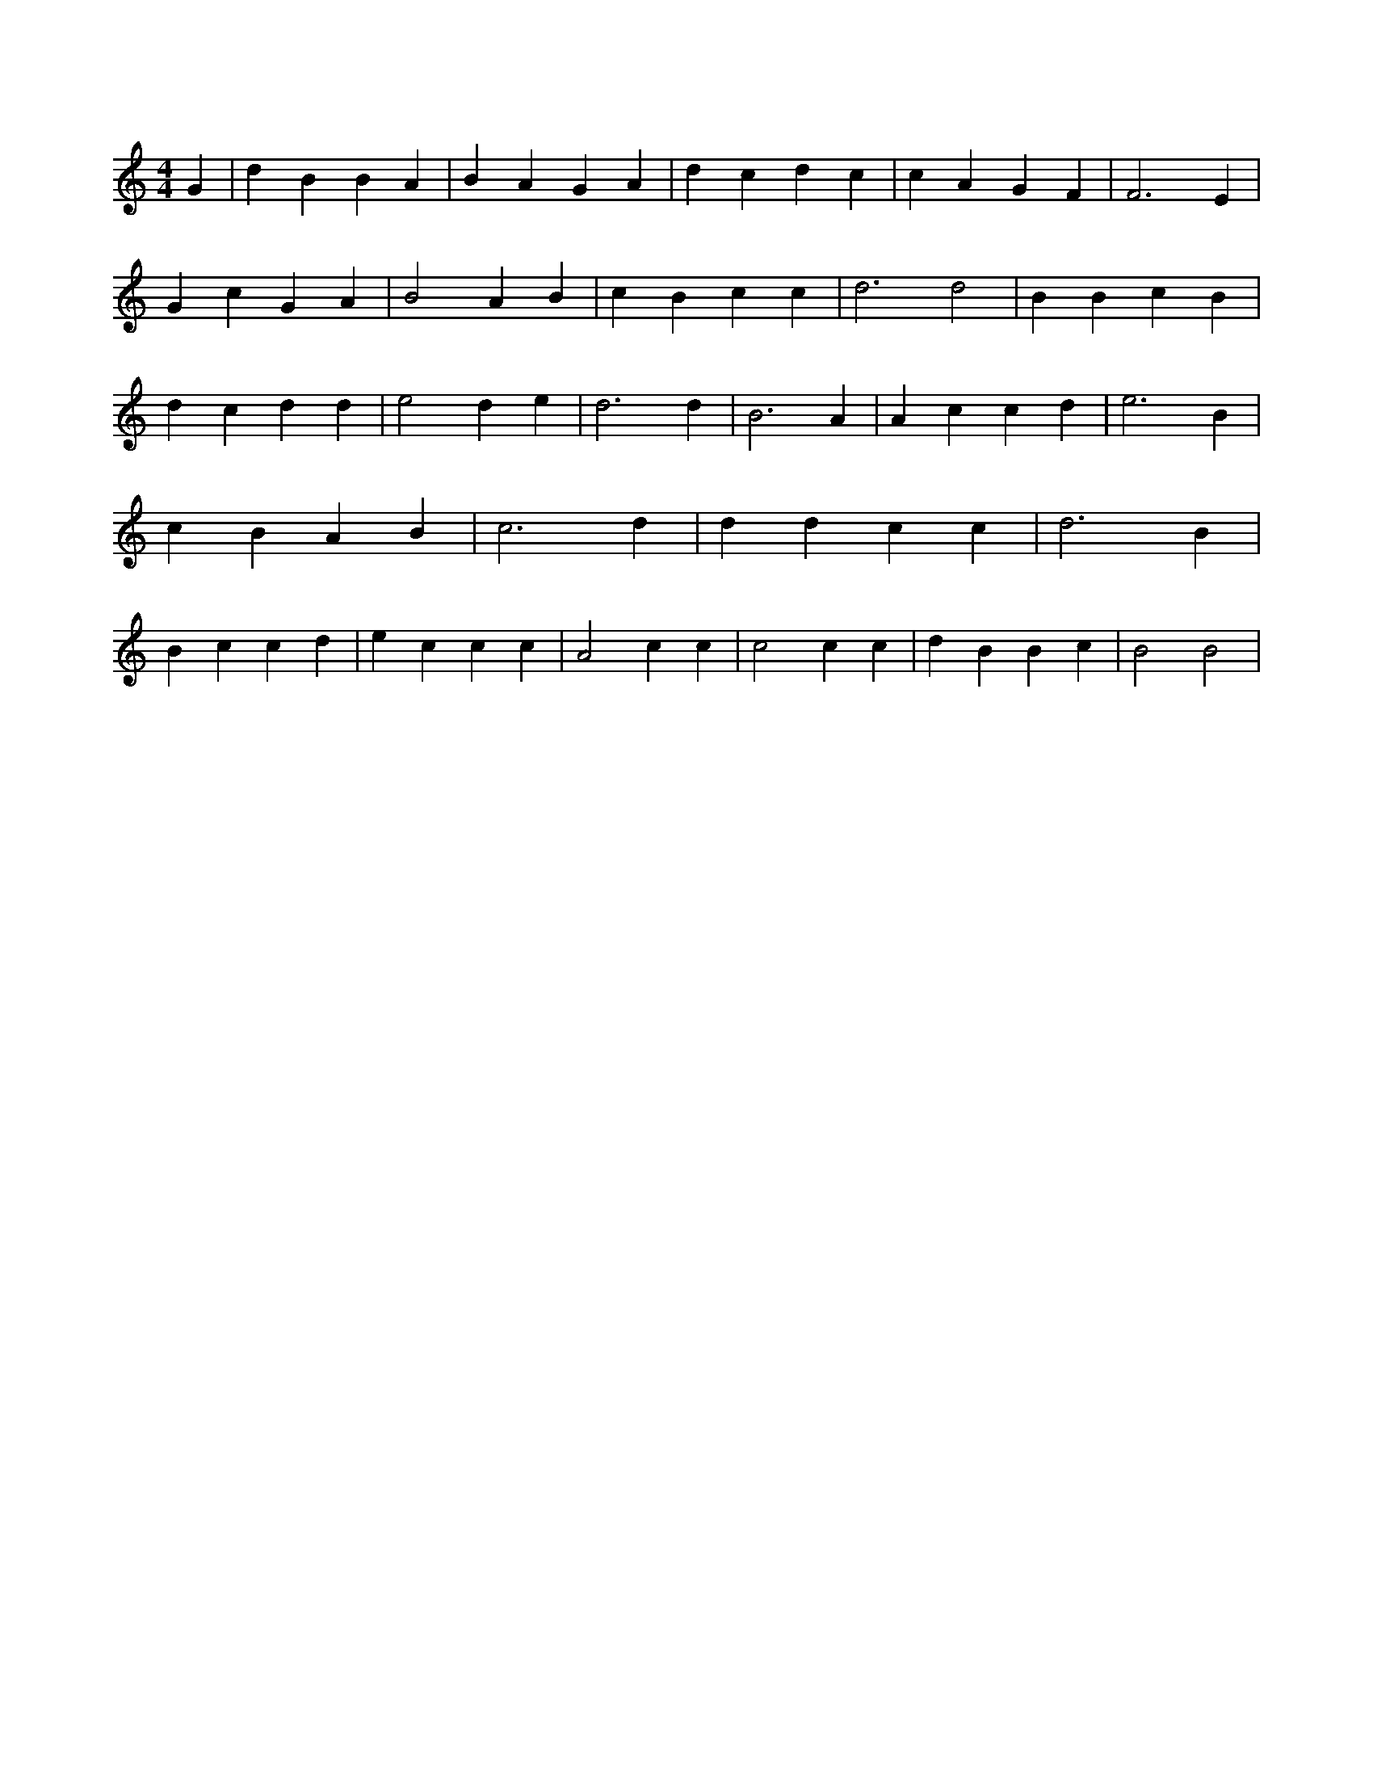 X:866
L:1/4
M:4/4
K:CMaj
G | d B B A | B A G A | d c d c | c A G F | F3 E | G c G A | B2 A B | c B c c | d3 d2 | B B c B | d c d d | e2 d e | d3 d | B3 A | A c c d | e3 B | c B A B | c3 d | d d c c | d3 B | B c c d | e c c c | A2 c c | c2 c c | d B B c | B2 B2 |
